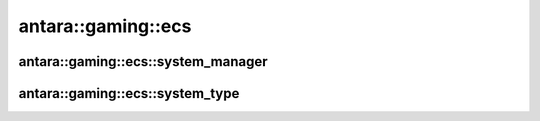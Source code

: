 antara::gaming::ecs
====================

antara::gaming::ecs::system_manager
-----------------------------------

.. doxygenclass:: antara::gaming::ecs::system_manager
   :project: antara-gaming-sdk
   :members:
   :protected-members:
   :private-members:

antara::gaming::ecs::system_type
---------------------------------

.. doxygenenum:: antara::gaming::ecs::system_type
   :project: antara-gaming-sdk

.. doxygentypedef:: antara::gaming::ecs::st_system_pre_update
   :project: antara-gaming-sdk

.. doxygentypedef:: antara::gaming::ecs::st_system_logic_update
   :project: antara-gaming-sdk

.. doxygentypedef:: antara::gaming::ecs::st_system_post_update
   :project: antara-gaming-sdk